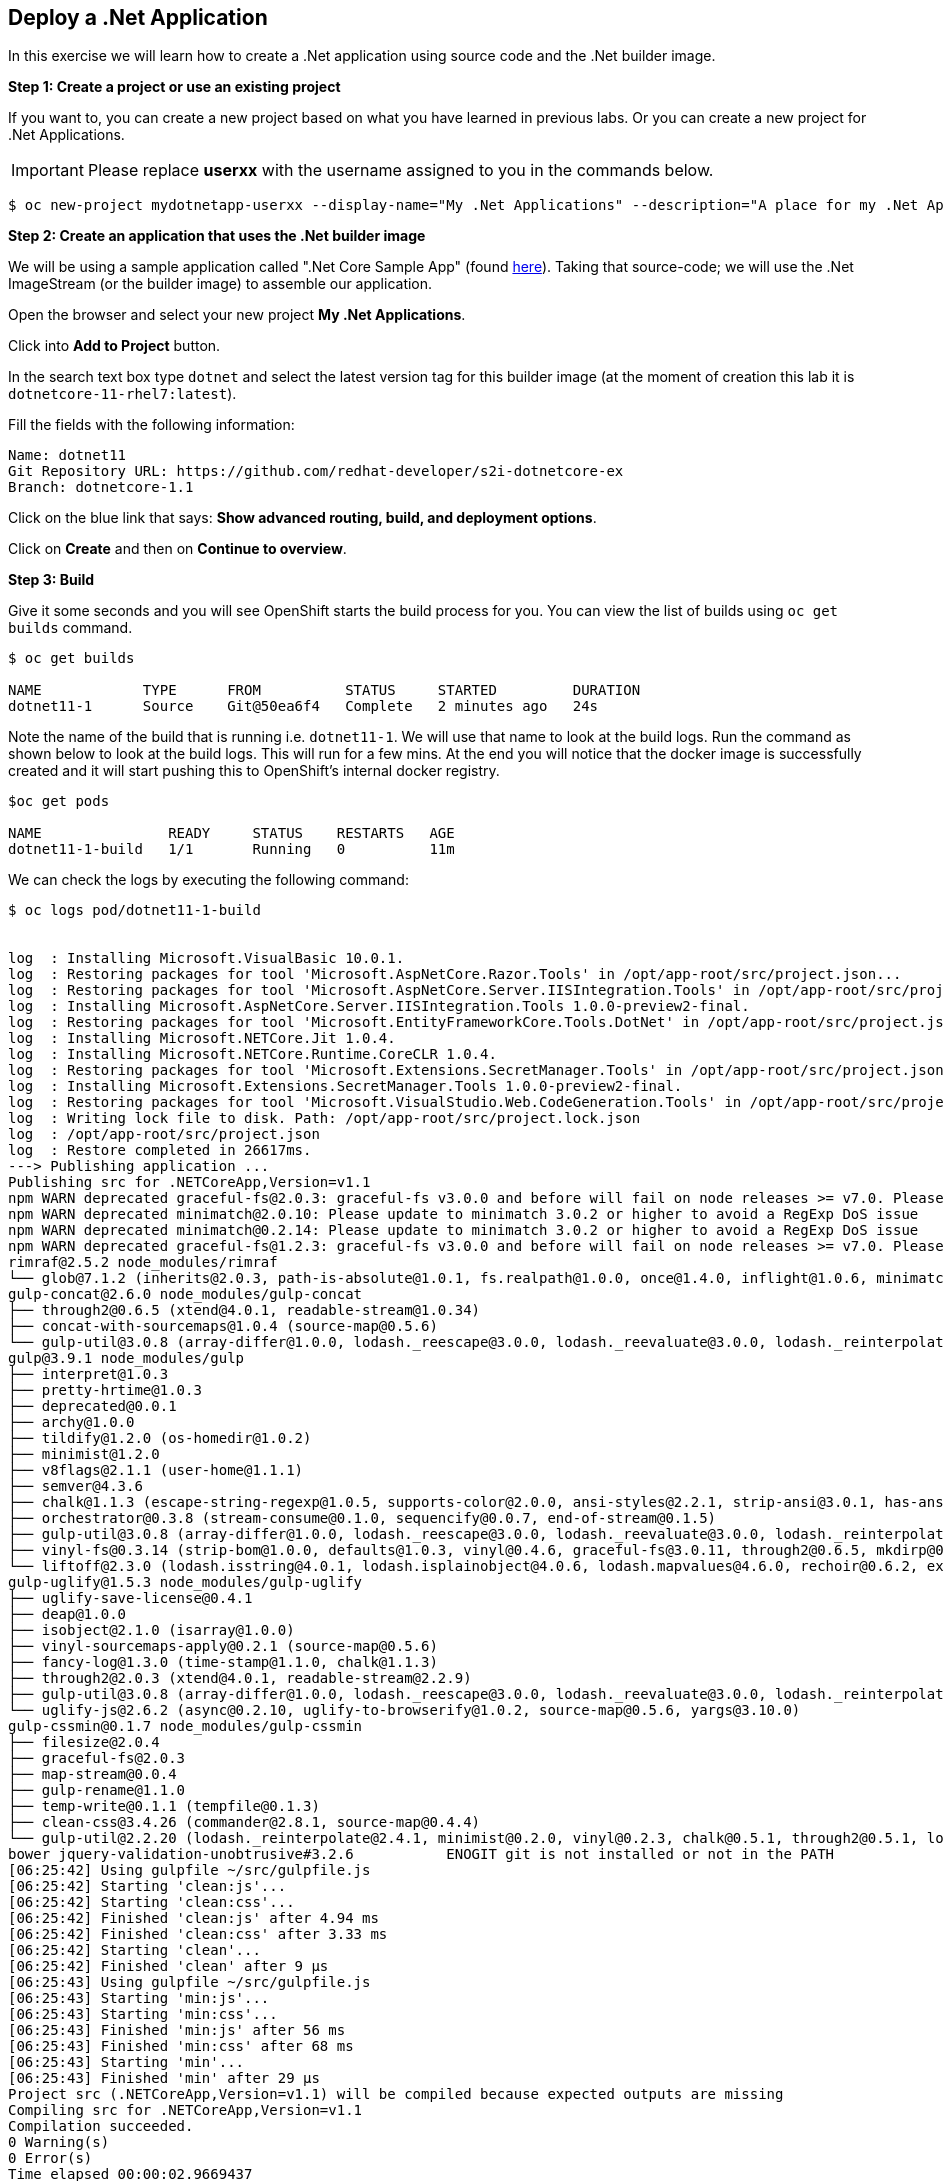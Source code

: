 [[deploy-a-dotnet-application]]
== Deploy a .Net Application

:data-uri:

In this exercise we will learn how to create a .Net application using source
code and the .Net builder image.

*Step 1: Create a project or use an existing project*

If you want to, you can create a new project based on what you have
learned in previous labs. Or you can create a new project for .Net
Applications.

IMPORTANT: Please replace *userxx* with the username assigned to you in
the commands below.

....
$ oc new-project mydotnetapp-userxx --display-name="My .Net Applications" --description="A place for my .Net Applications"
....

*Step 2: Create an application that uses the .Net builder image*

We will be using a sample application called ".Net Core Sample App" (found
https://github.com/redhat-developer/s2i-dotnetcore-ex[here]). Taking that
source-code; we will use the .Net ImageStream (or the builder image) to
assemble our application.

Open the browser and select your new project *My .Net Applications*.

Click into *Add to Project* button.

In the search text box type `dotnet` and select the
latest version tag for this builder image (at the moment of creation
this lab it is `dotnetcore-11-rhel7:latest`).

Fill the fields with the following information:

....
Name: dotnet11
Git Repository URL: https://github.com/redhat-developer/s2i-dotnetcore-ex
Branch: dotnetcore-1.1
....

Click on the blue link that says: *Show advanced routing, build, and
deployment options*.


Click on *Create* and then on *Continue to overview*.

*Step 3: Build*

Give it some seconds and you will see OpenShift starts the build process
for you. You can view the list of builds using `oc get builds` command.

....
$ oc get builds

NAME            TYPE      FROM          STATUS     STARTED         DURATION
dotnet11-1      Source    Git@50ea6f4   Complete   2 minutes ago   24s
....

Note the name of the build that is running i.e. `dotnet11-1`. We will use that
name to look at the build logs. Run the command as shown below to look
at the build logs. This will run for a few mins. At the end you will
notice that the docker image is successfully created and it will start
pushing this to OpenShift's internal docker registry.

....
$oc get pods

NAME               READY     STATUS    RESTARTS   AGE
dotnet11-1-build   1/1       Running   0          11m
....

We can check the logs by executing the following command:

[source,shell]
----
$ oc logs pod/dotnet11-1-build


log  : Installing Microsoft.VisualBasic 10.0.1.
log  : Restoring packages for tool 'Microsoft.AspNetCore.Razor.Tools' in /opt/app-root/src/project.json...
log  : Restoring packages for tool 'Microsoft.AspNetCore.Server.IISIntegration.Tools' in /opt/app-root/src/project.json...
log  : Installing Microsoft.AspNetCore.Server.IISIntegration.Tools 1.0.0-preview2-final.
log  : Restoring packages for tool 'Microsoft.EntityFrameworkCore.Tools.DotNet' in /opt/app-root/src/project.json...
log  : Installing Microsoft.NETCore.Jit 1.0.4.
log  : Installing Microsoft.NETCore.Runtime.CoreCLR 1.0.4.
log  : Restoring packages for tool 'Microsoft.Extensions.SecretManager.Tools' in /opt/app-root/src/project.json...
log  : Installing Microsoft.Extensions.SecretManager.Tools 1.0.0-preview2-final.
log  : Restoring packages for tool 'Microsoft.VisualStudio.Web.CodeGeneration.Tools' in /opt/app-root/src/project.json...
log  : Writing lock file to disk. Path: /opt/app-root/src/project.lock.json
log  : /opt/app-root/src/project.json
log  : Restore completed in 26617ms.
---> Publishing application ...
Publishing src for .NETCoreApp,Version=v1.1
npm WARN deprecated graceful-fs@2.0.3: graceful-fs v3.0.0 and before will fail on node releases >= v7.0. Please update to graceful-fs@^4.0.0 as soon as possible. Use 'npm ls graceful-fs' to find it in the tree.
npm WARN deprecated minimatch@2.0.10: Please update to minimatch 3.0.2 or higher to avoid a RegExp DoS issue
npm WARN deprecated minimatch@0.2.14: Please update to minimatch 3.0.2 or higher to avoid a RegExp DoS issue
npm WARN deprecated graceful-fs@1.2.3: graceful-fs v3.0.0 and before will fail on node releases >= v7.0. Please update to graceful-fs@^4.0.0 as soon as possible. Use 'npm ls graceful-fs' to find it in the tree.
rimraf@2.5.2 node_modules/rimraf
└── glob@7.1.2 (inherits@2.0.3, path-is-absolute@1.0.1, fs.realpath@1.0.0, once@1.4.0, inflight@1.0.6, minimatch@3.0.4)
gulp-concat@2.6.0 node_modules/gulp-concat
├── through2@0.6.5 (xtend@4.0.1, readable-stream@1.0.34)
├── concat-with-sourcemaps@1.0.4 (source-map@0.5.6)
└── gulp-util@3.0.8 (array-differ@1.0.0, lodash._reescape@3.0.0, lodash._reevaluate@3.0.0, lodash._reinterpolate@3.0.0, beeper@1.1.1, object-assign@3.0.0, array-uniq@1.0.3, dateformat@2.0.0, replace-ext@0.0.1, fancy-log@1.3.0, has-gulplog@0.1.0, minimist@1.2.0, vinyl@0.5.3, chalk@1.1.3, gulplog@1.0.0, lodash.template@3.6.2, multipipe@0.1.2, through2@2.0.3)
gulp@3.9.1 node_modules/gulp
├── interpret@1.0.3
├── pretty-hrtime@1.0.3
├── deprecated@0.0.1
├── archy@1.0.0
├── tildify@1.2.0 (os-homedir@1.0.2)
├── minimist@1.2.0
├── v8flags@2.1.1 (user-home@1.1.1)
├── semver@4.3.6
├── chalk@1.1.3 (escape-string-regexp@1.0.5, supports-color@2.0.0, ansi-styles@2.2.1, strip-ansi@3.0.1, has-ansi@2.0.0)
├── orchestrator@0.3.8 (stream-consume@0.1.0, sequencify@0.0.7, end-of-stream@0.1.5)
├── gulp-util@3.0.8 (array-differ@1.0.0, lodash._reescape@3.0.0, lodash._reevaluate@3.0.0, lodash._reinterpolate@3.0.0, object-assign@3.0.0, array-uniq@1.0.3, beeper@1.1.1, dateformat@2.0.0, replace-ext@0.0.1, has-gulplog@0.1.0, fancy-log@1.3.0, vinyl@0.5.3, lodash.template@3.6.2, gulplog@1.0.0, multipipe@0.1.2, through2@2.0.3)
├── vinyl-fs@0.3.14 (strip-bom@1.0.0, defaults@1.0.3, vinyl@0.4.6, graceful-fs@3.0.11, through2@0.6.5, mkdirp@0.5.1, glob-stream@3.1.18, glob-watcher@0.0.6)
└── liftoff@2.3.0 (lodash.isstring@4.0.1, lodash.isplainobject@4.0.6, lodash.mapvalues@4.6.0, rechoir@0.6.2, extend@3.0.1, flagged-respawn@0.3.2, fined@1.0.2, resolve@1.3.3, findup-sync@0.4.3)
gulp-uglify@1.5.3 node_modules/gulp-uglify
├── uglify-save-license@0.4.1
├── deap@1.0.0
├── isobject@2.1.0 (isarray@1.0.0)
├── vinyl-sourcemaps-apply@0.2.1 (source-map@0.5.6)
├── fancy-log@1.3.0 (time-stamp@1.1.0, chalk@1.1.3)
├── through2@2.0.3 (xtend@4.0.1, readable-stream@2.2.9)
├── gulp-util@3.0.8 (array-differ@1.0.0, lodash._reescape@3.0.0, lodash._reevaluate@3.0.0, lodash._reinterpolate@3.0.0, object-assign@3.0.0, beeper@1.1.1, array-uniq@1.0.3, dateformat@2.0.0, replace-ext@0.0.1, has-gulplog@0.1.0, minimist@1.2.0, vinyl@0.5.3, chalk@1.1.3, lodash.template@3.6.2, gulplog@1.0.0, multipipe@0.1.2)
└── uglify-js@2.6.2 (async@0.2.10, uglify-to-browserify@1.0.2, source-map@0.5.6, yargs@3.10.0)
gulp-cssmin@0.1.7 node_modules/gulp-cssmin
├── filesize@2.0.4
├── graceful-fs@2.0.3
├── map-stream@0.0.4
├── gulp-rename@1.1.0
├── temp-write@0.1.1 (tempfile@0.1.3)
├── clean-css@3.4.26 (commander@2.8.1, source-map@0.4.4)
└── gulp-util@2.2.20 (lodash._reinterpolate@2.4.1, minimist@0.2.0, vinyl@0.2.3, chalk@0.5.1, through2@0.5.1, lodash.template@2.4.1, multipipe@0.1.2, dateformat@1.0.12)
bower jquery-validation-unobtrusive#3.2.6           ENOGIT git is not installed or not in the PATH
[06:25:42] Using gulpfile ~/src/gulpfile.js
[06:25:42] Starting 'clean:js'...
[06:25:42] Starting 'clean:css'...
[06:25:42] Finished 'clean:js' after 4.94 ms
[06:25:42] Finished 'clean:css' after 3.33 ms
[06:25:42] Starting 'clean'...
[06:25:42] Finished 'clean' after 9 μs
[06:25:43] Using gulpfile ~/src/gulpfile.js
[06:25:43] Starting 'min:js'...
[06:25:43] Starting 'min:css'...
[06:25:43] Finished 'min:js' after 56 ms
[06:25:43] Finished 'min:css' after 68 ms
[06:25:43] Starting 'min'...
[06:25:43] Finished 'min' after 29 μs
Project src (.NETCoreApp,Version=v1.1) will be compiled because expected outputs are missing
Compiling src for .NETCoreApp,Version=v1.1
Compilation succeeded.
0 Warning(s)
0 Error(s)
Time elapsed 00:00:02.9669437
The specified framework 'Microsoft.NETCore.App', version '1.0.0' was not found.
  - Check application dependencies and target a framework version installed at:
      /opt/rh/rh-dotnetcore11/root/usr/lib64/dotnetcore/shared/Microsoft.NETCore.App
  - The following versions are installed:
      1.1.2
  - Alternatively, install the framework version '1.0.0'.
publish: Published to /opt/app-root/publish
Published 1/1 projects successfully
Pushing image 172.30.192.15:5000/ocp-dotnet/dotnet11:latest ...
Pushed 0/4 layers, 0% complete
Pushed 1/4 layers, 25% complete
Push successful
----

You will notice that in the logs that not only does it copy your source
code to the builder image, but it also does a `maven` build to compile
your code as well. Also, in the above log, note how the image is pushed
to the local docker registry. The registry is running at `172.30.89.28`
at port `5000`.

*Step 4: Deployment*

Once the image is pushed to the docker registry, OpenShift will trigger
a deploy process. Let us also quickly look at the deployment
configuration by running the following command. Note `dc` represents
`deploymentconfig`.

....
$ oc get dc dotnet11 -o json

{
    "apiVersion": "v1",
    "kind": "DeploymentConfig",
    "metadata": {
        "annotations": {
            "openshift.io/generated-by": "OpenShiftWebConsole"
        },
        "creationTimestamp": "2017-05-30T06:24:46Z",
        "generation": 2,
        "labels": {
            "app": "dotnet11"
        },
        "name": "dotnet11",
        "namespace": "ocp-dotnet",
        "resourceVersion": "2912921",
        "selfLink": "/oapi/v1/namespaces/ocp-dotnet/deploymentconfigs/dotnet11",
        "uid": "ad4cd70b-4500-11e7-a064-000d3a005254"
    },
    "spec": {
        "replicas": 1,
        "selector": {
            "deploymentconfig": "dotnet11"
        },
        "strategy": {
            "activeDeadlineSeconds": 21600,
            "resources": {},
            "rollingParams": {
                "intervalSeconds": 1,
                "maxSurge": "25%",
                "maxUnavailable": "25%",
                "timeoutSeconds": 600,
                "updatePeriodSeconds": 1
            },
            "type": "Rolling"
        },
        "template": {
            "metadata": {
                "creationTimestamp": null,
                "labels": {
                    "app": "dotnet11",
                    "deploymentconfig": "dotnet11"
                }
            },
            "spec": {
                "containers": [
                    {
                        "image": "172.30.192.15:5000/ocp-dotnet/dotnet11@sha256:5f6ad018c5a0bd15330f2f5dcc20f2122ca9d49b793b4a9d85d550ea01c51d99",
                        "imagePullPolicy": "Always",
                        "name": "dotnet11",
                        "ports": [
                            {
                                "containerPort": 8080,
                                "protocol": "TCP"
                            }
                        ],
                        "resources": {},
                        "terminationMessagePath": "/dev/termination-log"
                    }
                ],
                "dnsPolicy": "ClusterFirst",
                "restartPolicy": "Always",
                "securityContext": {},
                "terminationGracePeriodSeconds": 30
            }
        },
        "test": false,
        "triggers": [
            {
                "imageChangeParams": {
                    "automatic": true,
                    "containerNames": [
                        "dotnet11"
                    ],
                    "from": {
                        "kind": "ImageStreamTag",
                        "name": "dotnet11:latest",
                        "namespace": "ocp-dotnet"
                    },
                    "lastTriggeredImage": "172.30.192.15:5000/ocp-dotnet/dotnet11@sha256:5f6ad018c5a0bd15330f2f5dcc20f2122ca9d49b793b4a9d85d550ea01c51d99"
                },
                "type": "ImageChange"
            },
            {
                "type": "ConfigChange"
            }
        ]
    },
    "status": {
        "availableReplicas": 1,
        "conditions": [
            {
                "lastTransitionTime": "2017-05-30T06:27:07Z",
                "lastUpdateTime": "2017-05-30T06:27:07Z",
                "message": "Deployment config has minimum availability.",
                "status": "True",
                "type": "Available"
            },
            {
                "lastTransitionTime": "2017-05-30T06:26:42Z",
                "lastUpdateTime": "2017-05-30T06:27:09Z",
                "message": "replication controller \"dotnet11-1\" successfully rolled out",
                "reason": "NewReplicationControllerAvailable",
                "status": "True",
                "type": "Progressing"
            }
        ],
        "details": {
            "causes": [
                {
                    "imageTrigger": {
                        "from": {
                            "kind": "ImageStreamTag",
                            "name": "dotnet11:latest",
                            "namespace": "ocp-dotnet"
                        }
                    },
                    "type": "ImageChange"
                }
            ],
            "message": "image change"
        },
        "latestVersion": 1,
        "observedGeneration": 2,
        "readyReplicas": 1,
        "replicas": 1,
        "unavailableReplicas": 0,
        "updatedReplicas": 1
    }
}
....

Note where the image is picked from. It shows that the deployment picks
the image from the local registry (same ip address and port as in
buildconfig) and the image tag is the same as what we built earlier.
This means the deployment step deploys the application image what was
built earlier during the build step.

If you get the list of pods, you'll notice that the application gets
deployed quickly and starts running in its own pod.

....
$ oc get pods

NAME                  READY     STATUS      RESTARTS   AGE
dotnet11-1-544x6      1/1       Running     0          9h
dotnet11-1-build      0/1       Completed   0          10h
....

*Step 5: Adding route*

This step is very much the same as what we did in previous exercises. We
will check the service and add a route to expose that service.

....
$ oc get service dotnet11

NAME       CLUSTER-IP      EXTERNAL-IP   PORT(S)     AGE
dotnet11   172.30.179.140   <none>        8080/TCP   10h
....

Route should be already created.

....
$ oc get routes

NAME         HOST/PORT                                 PATH      SERVICES     PORT        TERMINATION
dotnet11     dotnet11-ocp-dotnet.{{APPS_ADDRESS}}                dotnet11     8080-tcp    None
....

If route does not show, we expose the service `dotnet11` via the command
below.

....
$ oc expose service dotnet11

route "dotnet11" exposed
....

And now we can check the route uri.

*Step 6: Run the application*

Now access the application by using the route you got in the previous
step. You can use either curl or your browser.

....
$ curl dotnet11-userxx.{{APPS_ADDRESS}}

<!DOCTYPE html>
<html>
<head>
    <meta charset="utf-8" />
    <meta name="viewport" content="width=device-width, initial-scale=1.0" />
    <title>Home Page - WebApplication</title>

    <!-- FIXME: To be used with bower install
    See: https://github.com/openshift-s2i/s2i-aspnet-example/issues/7

    <environment names="Development">
        <link rel="stylesheet" href="~/lib/bootstrap/dist/css/bootstrap.css" />
        <link rel="stylesheet" href="~/css/site.css" />
    </environment> -->

        <link rel="stylesheet" href="https://ajax.aspnetcdn.com/ajax/bootstrap/3.3.6/css/bootstrap.min.css" />
<meta name="x-stylesheet-fallback-test" content="" class="sr-only" /><script>!function(a,b,c){var d,e=document,f=e.getElementsByTagName("SCRIPT"),g=f[f.length-1].previousElementSibling,h=e.defaultView&&e.defaultView.getComputedStyle?e.defaultView.getComputedStyle(g):g.currentStyle;if(h&&h[a]!==b)for(d=0;d<c.length;d++)e.write('<link rel="stylesheet" href="'+c[d]+'"/>')}("position","absolute",["\/lib\/bootstrap\/dist\/css\/bootstrap.min.css"]);</script>
        <link rel="stylesheet" href="/css/site.min.css?v=78TaBTSGdek5nF1RDwBLOnz-PHnokB0X5pwQZ6rE9ZA" />
</head>
<body>
.....
<script>(window.jQuery||document.write("\u003Cscript src=\u0022\/lib\/jquery\/dist\/jquery.min.js\u0022\u003E\u003C\/script\u003E"));</script>
        <script src="https://ajax.aspnetcdn.com/ajax/bootstrap/3.3.6/bootstrap.min.js">
        </script>
<script>(window.jQuery && window.jQuery.fn && window.jQuery.fn.modal||document.write("\u003Cscript src=\u0022\/lib\/bootstrap\/dist\/js\/bootstrap.min.js\u0022\u003E\u003C\/script\u003E"));</script>
        <script src="/js/site.min.js?v=47DEQpj8HBSa-_TImW-5JCeuQeRkm5NMpJWZG3hSuFU"></script>



</body>
</html>

Congratulations! In this exercise you have learned how to create, build
and deploy a JBoss EAP application using OpenShift's JBoss EAP Builder
Image.
